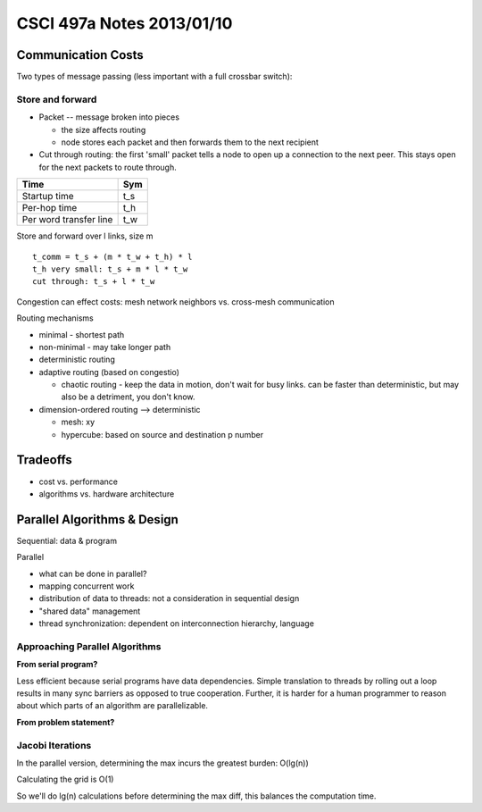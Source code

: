 ==========================
CSCI 497a Notes 2013/01/10
==========================

Communication Costs
===================

Two types of message passing (less important with a full crossbar switch):

Store and forward
-----------------

* Packet -- message broken into pieces

  * the size affects routing
  * node stores each packet and then forwards them to the next recipient

* Cut through routing: the first 'small' packet tells a node to
  open up a connection to the next peer. This stays open for the
  next packets to route through.

======================    ===
Time                      Sym
======================    ===
Startup time              t_s
Per-hop time              t_h
Per word transfer line    t_w
======================    ===

Store and forward over l links, size m

::

    t_comm = t_s + (m * t_w + t_h) * l
    t_h very small: t_s + m * l * t_w
    cut through: t_s + l * t_w

Congestion can effect costs: mesh network neighbors vs. cross-mesh communication

Routing mechanisms

* minimal - shortest path
* non-minimal - may take longer path
* deterministic routing
* adaptive routing (based on congestio)

  * chaotic routing - keep the data in motion, don't wait for busy links.
    can be faster than deterministic, but may also be a detriment, you don't know.

* dimension-ordered routing --> deterministic

  * mesh: xy
  * hypercube: based on source and destination p number

Tradeoffs
=========

* cost vs. performance
* algorithms vs. hardware architecture

Parallel Algorithms & Design
============================

Sequential: data & program

Parallel

* what can be done in parallel?
* mapping concurrent work
* distribution of data to threads: not a consideration in sequential design
* "shared data" management
* thread synchronization: dependent on interconnection hierarchy, language

Approaching Parallel Algorithms
-------------------------------

**From serial program?** 

Less efficient because serial programs have data dependencies. Simple translation
to threads by rolling out a loop results in many sync barriers as opposed to
true cooperation. Further, it is harder for a human programmer to reason about
which parts of an algorithm are parallelizable.

**From problem statement?**

Jacobi Iterations
-----------------

In the parallel version, determining the max incurs the greatest burden: O(lg(n))

Calculating the grid is O(1)

So we'll do lg(n) calculations before determining the max diff, this balances 
the computation time.
